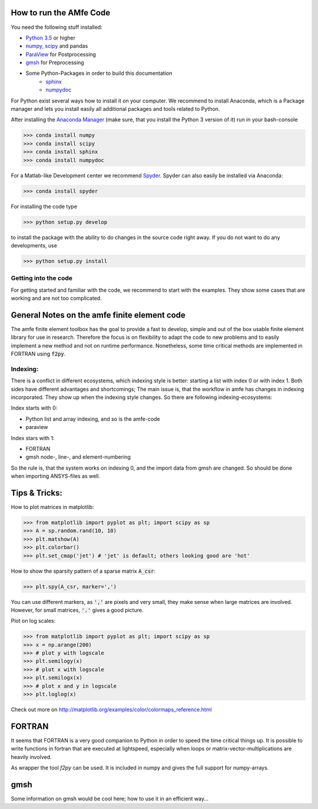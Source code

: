 How to run the AMfe Code
========================

You need the following stuff installed:

- `Python 3.5 <http://www.python.org>`_ or higher
- `numpy, scipy <http://www.scipy.org>`_ and pandas
- `ParaView <http://www.paraview.org>`_ for Postprocessing
- `gmsh <http://geuz.org/gmsh/>`_ for Preprocessing
- Some Python-Packages in order to build this documentation
   - `sphinx <http://www.sphinx-doc.org/>`_
   - `numpydoc <https://pypi.python.org/pypi/numpydoc>`_

For Python exist several ways how to install it on your computer. We recommend to install Anaconda, which is a Package manager and lets you install easily all additional packages and tools related to Python.

After installing the `Anaconda Manager <https://store.continuum.io/cshop/anaconda/>`_ (make sure, that you install the Python 3 version of it) run in your bash-console

>>> conda install numpy
>>> conda install scipy
>>> conda install sphinx
>>> conda install numpydoc

For a Matlab-like Development center we recommend `Spyder <http://spyder-ide.blogspot.de>`_. Spyder can also easily be installed via Anaconda:

>>> conda install spyder

For installing the code type

>>> python setup.py develop

to install the package with the ability to do changes in the source code right away. If you do not want to do any developments, use

>>> python setup.py install


Getting into the code
"""""""""""""""""""""
For getting started and familiar with the code, we recommend to start with the examples. They show some cases that are working and are not too complicated.


General Notes on the amfe finite element code
=============================================
The amfe finite element toolbox has the goal to provide a fast to develop, simple and out of the box usable finite element library for use in research. Therefore the focus is on flexibility to adapt the code to new problems and to easily implement a new method and not on runtime performance. Nonetheless, some time critical methods are implemented in FORTRAN using :code:`f2py`.


Indexing:
"""""""""

There is a conflict in different ecosystems, which indexing style is better:
starting a list with index 0 or with index 1. Both sides have different advantages and shortcomings; The main issue is, that the workflow in amfe has changes in indexing incorporated. They show up when the indexing style changes. So there are following indexing-ecosystems:

Index starts with 0:

- Python list and array indexing, and so is the amfe-code
- paraview

Index stars with 1:

- FORTRAN
- gmsh node-, line-, and element-numbering

So the rule is, that the system works on indexing 0, and the import data from gmsh are changed. So should be done when importing ANSYS-files as well.


Tips & Tricks:
==============

How to plot matrices in matplotlib:

>>> from matplotlib import pyplot as plt; import scipy as sp
>>> A = sp.random.rand(10, 10)
>>> plt.matshow(A)
>>> plt.colorbar()
>>> plt.set_cmap('jet') # 'jet' is default; others looking good are 'hot'

How to show the sparsity pattern of a sparse matrix :code:`A_csr`:

>>> plt.spy(A_csr, marker=',')

You can use different markers, as :code:`','` are pixels and very small, they make sense when large matrices are involved. However, for small matrices, :code:`'.'` gives a good picture.

Plot on log scales:

>>> from matplotlib import pyplot as plt; import scipy as sp
>>> x = np.arange(200)
>>> # plot y with logscale
>>> plt.semilogy(x)
>>> # plot x with logscale
>>> plt.semilogx(x)
>>> # plot x and y in logscale
>>> plt.loglog(x)

Check out more on http://matplotlib.org/examples/color/colormaps_reference.html


FORTRAN
=======

It seems that FORTRAN is a very good companion to Python in order to speed the time critical things up. It is possible to write functions in fortran that are executed at lightspeed, especially when loops or matrix-vector-multiplications are heavily involved.

As wrapper the tool `f2py` can be used. It is included in numpy and gives the full support for numpy-arrays.


gmsh
====

Some information on gmsh would be cool here; how to use it in an efficient way...
